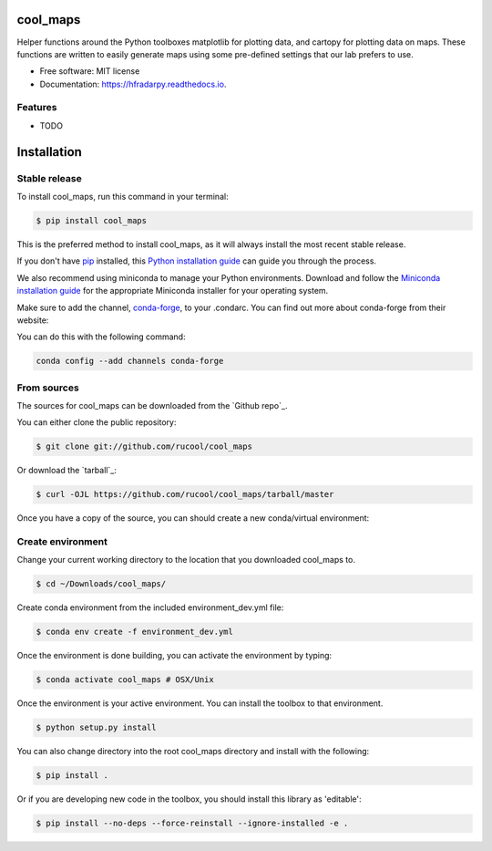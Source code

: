 =========
cool_maps
=========


.. .. image:: https://img.shields.io/pypi/v/hfradarpy.svg
..     :target: https://pypi.python.org/pypi/hfradarpy

.. .. image:: https://readthedocs.org/projects/hfradarpy/badge/?version=latest
..         :target: https://hfradarpy.readthedocs.io/en/latest/?version=latest
..         :alt: Documentation Status
    
.. .. image:: https://github.com/<rucool>/hfradarpy/actions/workflows/<WORKFLOW_FILE>/badge.sv

.. .. .. image:: https://circleci.com/gh/rucool/HFRadarPy/tree/master.svg?style=svg
.. ..    :target: https://circleci.com/gh/rucool/HFRadarPy/tree/master

.. .. image:: https://codecov.io/gh/rucool/hfradarpy/branch/master/graph/badge.svg
..    :target: https://codecov.io/gh/rucool/hfradarpy




Helper functions around the Python toolboxes matplotlib for plotting data, and cartopy for plotting data on maps. These functions are written to easily generate maps using some pre-defined settings that our lab prefers to use.


* Free software: MIT license
* Documentation: https://hfradarpy.readthedocs.io.


Features
--------

* TODO

============
Installation
============


Stable release
--------------

To install cool_maps, run this command in your terminal:

.. code-block:: console

    $ pip install cool_maps

This is the preferred method to install cool_maps, as it will always install the most recent stable release.

If you don't have `pip`_ installed, this `Python installation guide`_ can guide
you through the process.

.. _pip: https://pip.pypa.io
.. _Python installation guide: http://docs.python-guide.org/en/latest/starting/installation/


We also recommend using miniconda to manage your Python environments. Download and follow the `Miniconda installation guide`_ for the appropriate
Miniconda installer for your operating system. 

.. _Miniconda installation guide: http://conda.pydata.org/miniconda.html

Make sure to add the channel, `conda-forge`_, to your .condarc. You can
find out more about conda-forge from their website:

.. _conda-forge: https://conda-forge.org/

You can do this with the following command:

.. code-block:: console

        conda config --add channels conda-forge

From sources
------------

The sources for cool_maps can be downloaded from the `Github repo`_.

You can either clone the public repository:

.. code-block:: console

    $ git clone git://github.com/rucool/cool_maps

Or download the `tarball`_:

.. code-block:: console

    $ curl -OJL https://github.com/rucool/cool_maps/tarball/master

Once you have a copy of the source, you can should create a new conda/virtual environment:

Create environment
------------------

Change your current working directory to the location that you
downloaded cool_maps to.

.. code-block:: console

        $ cd ~/Downloads/cool_maps/

Create conda environment from the included environment_dev.yml file:

.. code-block:: console

        $ conda env create -f environment_dev.yml

Once the environment is done building, you can activate the environment
by typing:

.. code-block:: console

        $ conda activate cool_maps # OSX/Unix

Once the environment is your active environment. You can install the toolbox to that environment.

.. code-block:: console

    $ python setup.py install

You can also change directory into the root cool_maps directory and install with the following:

.. code-block:: console

    $ pip install .

Or if you are developing new code in the toolbox, you should install this library as 'editable':

.. code-block:: console

    $ pip install --no-deps --force-reinstall --ignore-installed -e .

